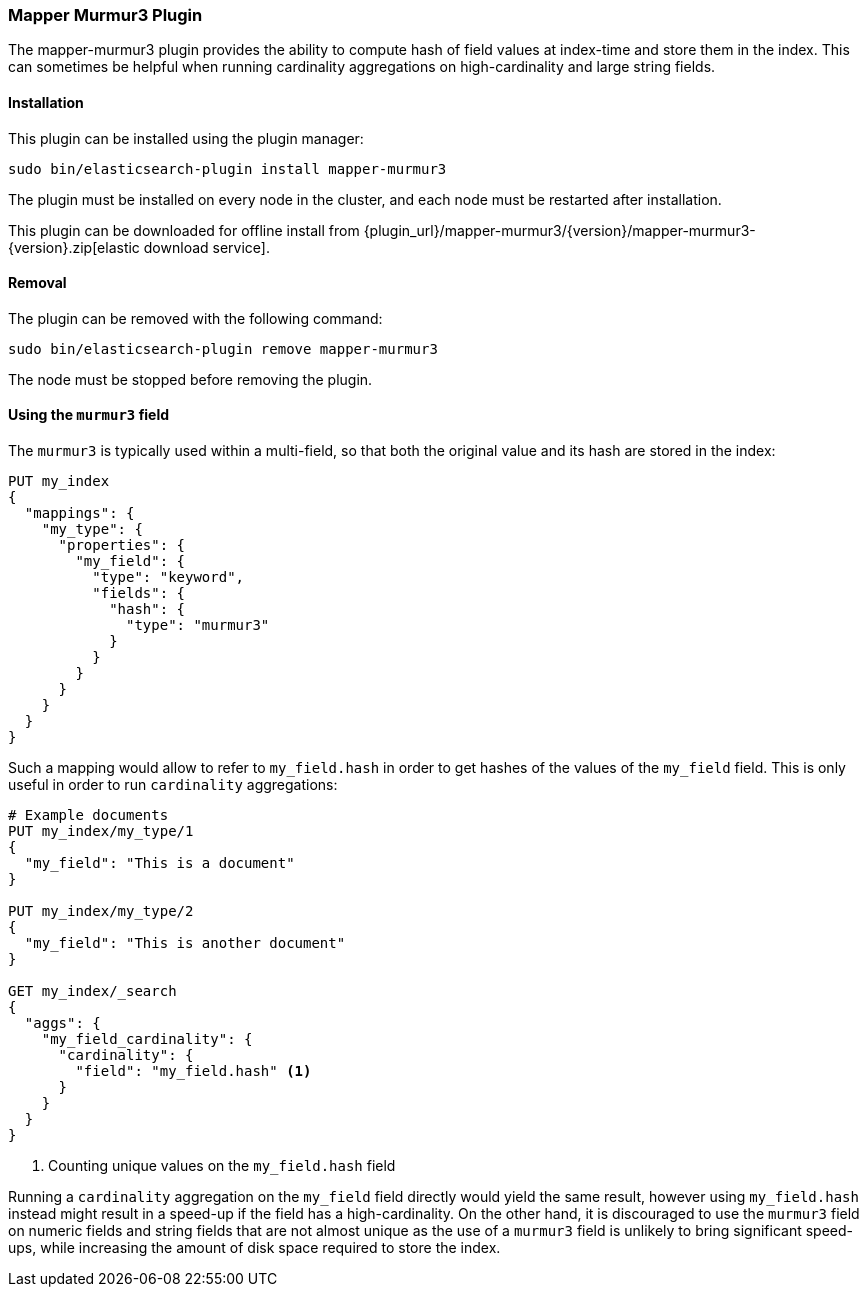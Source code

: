 [[mapper-murmur3]]
=== Mapper Murmur3 Plugin

The mapper-murmur3 plugin provides the ability to compute hash of field values
at index-time and store them in the index. This can sometimes be helpful when
running cardinality aggregations on high-cardinality and large string fields.

[[mapper-murmur3-install]]
[float]
==== Installation

This plugin can be installed using the plugin manager:

[source,sh]
----------------------------------------------------------------
sudo bin/elasticsearch-plugin install mapper-murmur3
----------------------------------------------------------------

The plugin must be installed on every node in the cluster, and each node must
be restarted after installation.

This plugin can be downloaded for offline install from
{plugin_url}/mapper-murmur3/{version}/mapper-murmur3-{version}.zip[elastic download service].

[[mapper-murmur3-remove]]
[float]
==== Removal

The plugin can be removed with the following command:

[source,sh]
----------------------------------------------------------------
sudo bin/elasticsearch-plugin remove mapper-murmur3
----------------------------------------------------------------

The node must be stopped before removing the plugin.

[[mapper-murmur3-usage]]
==== Using the `murmur3` field

The `murmur3` is typically used within a multi-field, so that both the original
value and its hash are stored in the index:

[source,js]
--------------------------
PUT my_index
{
  "mappings": {
    "my_type": {
      "properties": {
        "my_field": {
          "type": "keyword",
          "fields": {
            "hash": {
              "type": "murmur3"
            }
          }
        }
      }
    }
  }
}
--------------------------
// CONSOLE

Such a mapping would allow to refer to `my_field.hash` in order to get hashes
of the values of the `my_field` field. This is only useful in order to run
`cardinality` aggregations:

[source,js]
--------------------------
# Example documents
PUT my_index/my_type/1
{
  "my_field": "This is a document"
}

PUT my_index/my_type/2
{
  "my_field": "This is another document"
}

GET my_index/_search
{
  "aggs": {
    "my_field_cardinality": {
      "cardinality": {
        "field": "my_field.hash" <1>
      }
    }
  }
}
--------------------------
// CONSOLE

<1> Counting unique values on the `my_field.hash` field

Running a `cardinality` aggregation on the `my_field` field directly would
yield the same result, however using `my_field.hash` instead might result in
a speed-up if the field has a high-cardinality. On the other hand, it is
discouraged to use the `murmur3` field on numeric fields and string fields
that are not almost unique as the use of a `murmur3` field is unlikely to
bring significant speed-ups, while increasing the amount of disk space required
to store the index.
